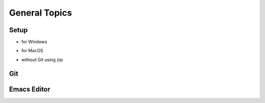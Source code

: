 
General Topics
===============

Setup
------

* for Windows

.. raw:: html

   <p><iframe width="560" height="315" src="https://www.youtube.com/embed/ywUDEEra0ns" frameborder="0" allow="accelerometer; autoplay; encrypted-media; gyroscope; picture-in-picture" allowfullscreen></iframe></p>


* for MacOS

.. raw:: html

   <p><iframe width="560" height="315" src="https://www.youtube.com/embed/XzGqKSwnCTA" frameborder="0" allow="accelerometer; autoplay; encrypted-media; gyroscope; picture-in-picture" allowfullscreen></iframe></p>


* without Git using zip

.. raw:: html

   <p><iframe width="560" height="315" src="https://www.youtube.com/embed/g4QSKxrNdZI" frameborder="0" allow="accelerometer; autoplay; encrypted-media; gyroscope; picture-in-picture" allowfullscreen></iframe></p>

Git
---

.. raw:: html

   <p><iframe width="560" height="315" src="https://www.youtube.com/embed/9bJfG1C2Z3M" frameborder="0" allow="accelerometer; autoplay; encrypted-media; gyroscope; picture-in-picture" allowfullscreen></iframe></p>


Emacs Editor
------------

.. raw:: html

   <p><iframe width="560" height="315" src="https://www.youtube.com/embed/JPuf9jj1bdw" frameborder="0" allow="accelerometer; autoplay; encrypted-media; gyroscope; picture-in-picture" allowfullscreen></iframe></p>


